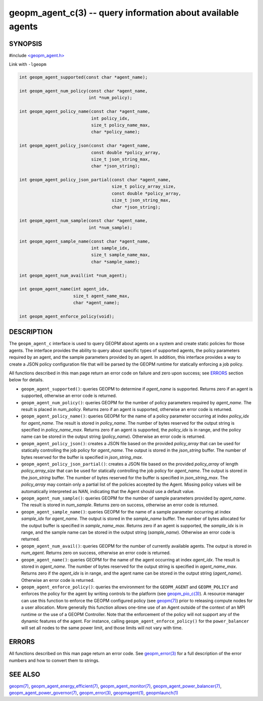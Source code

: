 .. role:: raw-html-m2r(raw)
   :format: html


geopm_agent_c(3) -- query information about available agents
============================================================






SYNOPSIS
--------

#include `<geopm_agent.h> <https://github.com/geopm/geopm/blob/dev/src/geopm_agent.h>`_\ 

Link with ``-lgeopm``


.. code-block:: c++

       int geopm_agent_supported(const char *agent_name);

       int geopm_agent_num_policy(const char *agent_name,
                                  int *num_policy);

       int geopm_agent_policy_name(const char *agent_name,
                                   int policy_idx,
                                   size_t policy_name_max,
                                   char *policy_name);

       int geopm_agent_policy_json(const char *agent_name,
                                   const double *policy_array,
                                   size_t json_string_max,
                                   char *json_string);

       int geopm_agent_policy_json_partial(const char *agent_name,
                                           size_t policy_array_size,
                                           const double *policy_array,
                                           size_t json_string_max,
                                           char *json_string);

       int geopm_agent_num_sample(const char *agent_name,
                                  int *num_sample);

       int geopm_agent_sample_name(const char *agent_name,
                                   int sample_idx,
                                   size_t sample_name_max,
                                   char *sample_name);

       int geopm_agent_num_avail(int *num_agent);

       int geopm_agent_name(int agent_idx,
                            size_t agent_name_max,
                            char *agent_name);

       int geopm_agent_enforce_policy(void);

DESCRIPTION
-----------

The ``geopm_agent_c`` interface is used to query GEOPM about agents on a
system and create static policies for those agents.  The interface
provides the ability to query about specific types of supported
agents, the policy parameters required by an agent, and the sample
parameters provided by an agent.  In addition, this interface provides
a way to create a JSON policy configuration file that will be parsed
by the GEOPM runtime for statically enforcing a job policy.

All functions described in this man page return an error code on failure and
zero upon success; see `ERRORS <ERRORS_>`_ section below for details.


* 
  ``geopm_agent_supported()``:
  queries GEOPM to determine if *agent_name* is supported.  Returns zero if
  an agent is supported, otherwise an error code is returned.

* 
  ``geopm_agent_num_policy()``:
  queries GEOPM for the number of policy parameters required by *agent_name*.
  The result is placed in *num_policy*.  Returns zero if an agent is
  supported, otherwise an error code is returned.

* 
  ``geopm_agent_policy_name()``:
  queries GEOPM for the name of a policy parameter occurring at index
  *policy_idx* for *agent_name*.  The result is stored in *policy_name*.  The
  number of bytes reserved for the output string is specified in
  *policy_name_max*.  Returns zero if an agent is supported, the *policy_idx*
  is in range, and the policy name can be stored in the output string
  (*policy_name*\ ).  Otherwise an error code is returned.

* 
  ``geopm_agent_policy_json()``:
  creates a JSON file based on the provided *policy_array* that can be used
  for statically controlling the job policy for *agent_name*.  The output is
  stored in the *json_string* buffer.  The number of bytes reserved for the
  buffer is specified in *json_string_max*.

* 
  ``geopm_agent_policy_json_partial()``:
  creates a JSON file based on the provided *policy_array* of length
  *policy_array_size* that can be used for statically controlling
  the job policy for *agent_name*.  The output is stored in the
  *json_string* buffer.  The number of bytes reserved for the buffer
  is specified in *json_string_max*.  The *policy_array* may contain
  only a partial list of the policies accepted by the Agent.  Missing
  policy values will be automatically interpreted as NAN, indicating
  that the Agent should use a default value.

* 
  ``geopm_agent_num_sample()``:
  queries GEOPM for the number of sample parameters provided by *agent_name*.
  The result is stored in *num_sample*.  Returns zero on success, otherwise
  an error code is returned.

* 
  ``geopm_agent_sample_name()``:
  queries GEOPM for the name of a sample parameter occurring at index
  *sample_idx* for *agent_name*.  The output is stored in the *sample_name*
  buffer.  The number of bytes allocated for the output buffer is specified
  in *sample_name_max*.  Returns zero if an agent is supported, the
  *sample_idx* is in range, and the sample name can be stored in the output
  string (*sample_name*\ ).  Otherwise an error code is returned.

* 
  ``geopm_agent_num_avail()``:
  queries GEOPM for the number of currently available agents.  The output
  is stored in *num_agent*.  Returns zero on success, otherwise
  an error code is returned.

* 
  ``geopm_agent_name()``:
  queries GEOPM for the name of the agent occurring at index *agent_idx*.  The
  result is stored in *agent_name*.  The number of bytes reserved for the
  output string is specified in *agent_name_max*.  Returns zero if the
  *agent_idx* is in range, and the agent name can be stored in the output
  string (*agent_name*\ ).  Otherwise an error code is returned.

* 
  ``geopm_agent_enforce_policy()``:
  queries the environment for the ``GEOPM_AGENT`` and ``GEOPM_POLICY``
  and enforces the policy for the agent by writing controls to the
  platform (see `geopm_pio_c(3) <geopm_pio_c.3.html>`_\ ).  A resource manager can use
  this function to enforce the GEOPM configured policy (see
  `geopm(7) <geopm.7.html>`_\ ) prior to releasing compute nodes for a user
  allocation.  More generally this function allows one-time use of
  an Agent outside of the context of an MPI runtime or the use of a
  GEOPM Controller.  Note that the enforcement of the policy will
  not support any of the dynamic features of the agent.  For instance,
  calling ``geopm_agent_enforce_policy()`` for the ``power_balancer`` will
  set all nodes to the same power limit, and those limits will not
  vary with time.

ERRORS
------

All functions described on this man page return an error code.  See
`geopm_error(3) <geopm_error.3.html>`_ for a full description of the error numbers and how
to convert them to strings.

SEE ALSO
--------

`geopm(7) <geopm.7.html>`_\ ,
`geopm_agent_energy_efficient(7) <geopm_agent_energy_efficient.7.html>`_\ ,
`geopm_agent_monitor(7) <geopm_agent_monitor.7.html>`_\ ,
`geopm_agent_power_balancer(7) <geopm_agent_power_balancer.7.html>`_\ ,
`geopm_agent_power_governor(7) <geopm_agent_power_governor.7.html>`_\ ,
`geopm_error(3) <geopm_error.3.html>`_\ ,
`geopmagent(1) <geopmagent.1.html>`_\ ,
`geopmlaunch(1) <geopmlaunch.1.html>`_
